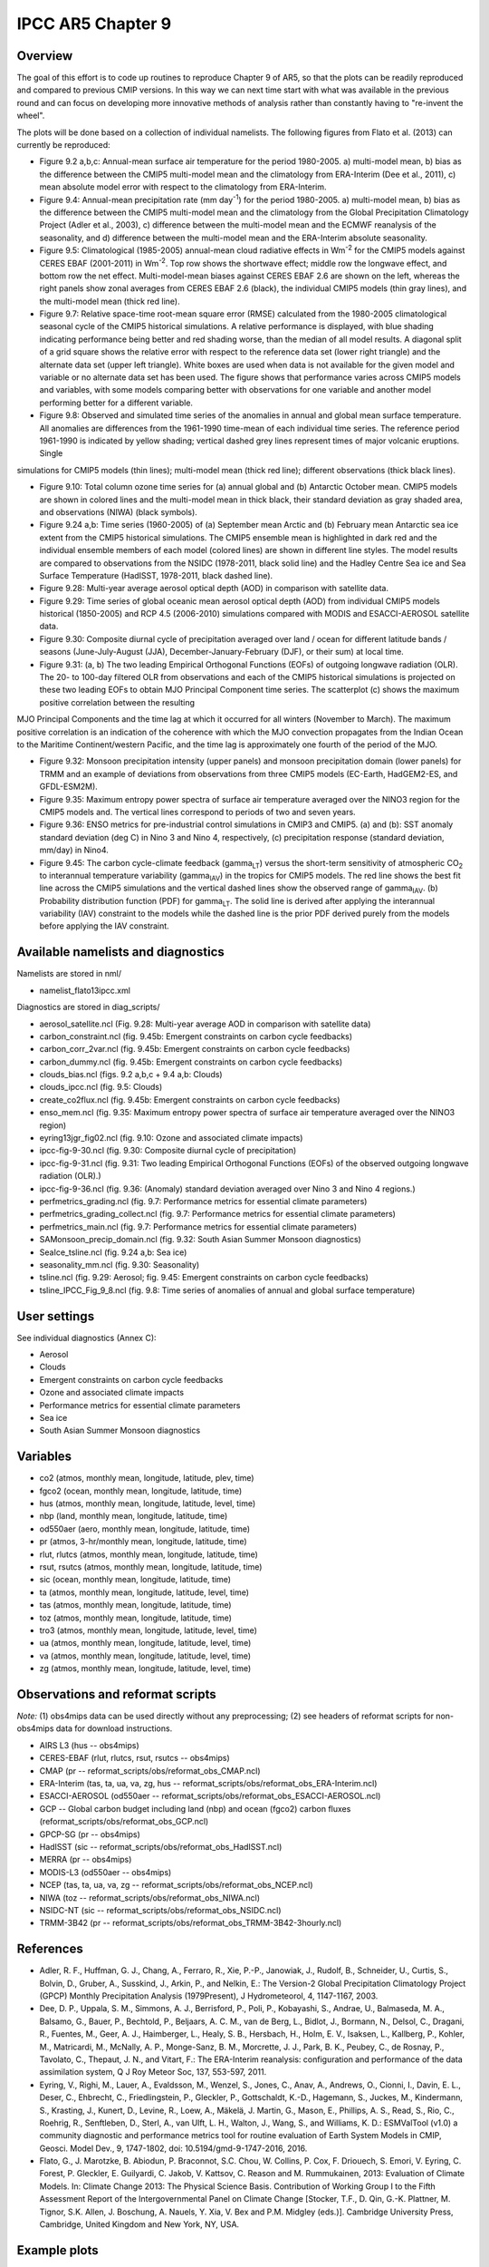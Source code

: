 IPCC AR5 Chapter 9
==================

Overview
--------

The goal of this effort is to code up routines to reproduce Chapter 9 of AR5, so that the plots can be readily reproduced and compared to previous CMIP versions. In this way we can next time start with what was available in the previous round and can focus on developing more innovative methods of analysis rather than constantly having to "re-invent the wheel".

The plots will be done based on a collection of individual namelists. The following figures from Flato et al. (2013) can currently be reproduced:

* Figure 9.2 a,b,c: Annual-mean surface air temperature for the period 1980-2005. a) multi-model mean, b) bias as the difference between the CMIP5 multi-model mean and the climatology from ERA-Interim (Dee et al., 2011), c) mean absolute model error with respect to the climatology from ERA-Interim.

* Figure 9.4: Annual-mean precipitation rate (mm day\ :sup:`-1`) for the period 1980-2005. a) multi-model mean, b) bias as the difference between the CMIP5 multi-model mean and the climatology from the Global Precipitation Climatology Project (Adler et al., 2003), c) difference between the multi-model mean and the ECMWF reanalysis of the seasonality, and d) difference between the multi-model mean and the ERA-Interim absolute seasonality.

* Figure 9.5: Climatological (1985-2005) annual-mean cloud radiative effects in Wm\ :sup:`-2` for the CMIP5 models against CERES EBAF (2001-2011) in Wm\ :sup:`-2`. Top row shows the shortwave effect; middle row the longwave effect, and bottom row the net effect. Multi-model-mean biases against CERES EBAF 2.6 are shown on the left, whereas the right panels show zonal averages from CERES EBAF 2.6 (black), the individual CMIP5 models (thin gray lines), and the multi-model mean (thick red line).

* Figure 9.7: Relative space-time root-mean square error (RMSE) calculated from the 1980-2005 climatological seasonal cycle of the CMIP5 historical simulations. A relative performance is displayed, with blue shading indicating performance being better and red shading worse, than the median of all model results. A diagonal split of a grid square shows the relative error with respect to the reference data set (lower right triangle) and the alternate data set (upper left triangle). White boxes are used when data is not available for the given model and variable or no alternate data set has been used. The figure shows that performance varies across CMIP5 models and variables, with some models comparing better with observations for one variable and another model performing better for a different variable.

* Figure 9.8: Observed and simulated time series of the anomalies in annual and global mean surface temperature. All anomalies are differences from the 1961-1990 time-mean of each individual time series. The reference period 1961-1990 is indicated by yellow shading; vertical dashed grey lines represent times of major volcanic eruptions. Single
simulations for CMIP5 models (thin lines); multi-model mean (thick red line); different observations (thick black lines).

* Figure 9.10: Total column ozone time series for (a) annual global and (b) Antarctic October mean. CMIP5 models are shown in colored lines and the multi-model mean in thick black, their standard deviation as gray shaded area, and observations (NIWA) (black symbols).

* Figure 9.24 a,b: Time series (1960-2005) of (a) September mean Arctic and (b) February mean Antarctic sea ice extent from the CMIP5 historical simulations. The CMIP5 ensemble mean is highlighted in dark red and the individual ensemble members of each model (colored lines) are shown in different line styles. The model results are compared to observations from the NSIDC (1978-2011, black solid line) and the Hadley Centre Sea ice and Sea Surface Temperature (HadISST, 1978-2011, black dashed line).

* Figure 9.28: Multi-year average aerosol optical depth (AOD) in comparison with satellite data.

* Figure 9.29: Time series of global oceanic mean aerosol optical depth (AOD) from individual CMIP5 models historical (1850-2005) and RCP 4.5 (2006-2010) simulations compared with MODIS and ESACCI-AEROSOL satellite data.

* Figure 9.30: Composite diurnal cycle of precipitation averaged over land / ocean for different latitude bands / seasons (June-July-August (JJA), December-January-February (DJF), or their sum) at local time.

* Figure 9.31: (a, b) The two leading Empirical Orthogonal Functions (EOFs) of outgoing longwave radiation (OLR). The 20- to 100-day filtered OLR from observations and each of the CMIP5 historical simulations is projected on these two leading EOFs to obtain MJO Principal Component time series. The scatterplot (c) shows the maximum positive correlation between the resulting
MJO Principal Components and the time lag at which it occurred for all winters (November to March). The maximum positive correlation is an indication of the coherence with which the MJO convection propagates from the Indian Ocean to the Maritime Continent/western Pacific, and the time lag is approximately one fourth of the period of the MJO.

* Figure 9.32: Monsoon precipitation intensity (upper panels) and monsoon precipitation domain (lower panels) for TRMM and an example of deviations from observations from three CMIP5 models (EC-Earth, HadGEM2-ES, and GFDL-ESM2M).

* Figure 9.35: Maximum entropy power spectra of surface air temperature averaged over the NINO3 region for the CMIP5 models and. The vertical lines correspond to periods of two and seven years.

* Figure 9.36: ENSO metrics for pre-industrial control simulations in CMIP3 and CMIP5. (a) and (b): SST anomaly standard deviation (deg C) in Nino 3 and Nino 4, respectively, (c) precipitation response (standard deviation, mm/day) in Nino4. 

* Figure 9.45: The carbon cycle-climate feedback (gamma\ :sub:`LT`\) versus the short-term sensitivity of atmospheric CO\ :sub:`2`\  to interannual temperature variability (gamma\ :sub:`IAV`\) in the tropics for CMIP5 models. The red line shows the best fit line across the CMIP5 simulations and the vertical dashed lines show the observed range of gamma\ :sub:`IAV`\. (b) Probability distribution function (PDF) for gamma\ :sub:`LT`\. The solid line is derived after applying the interannual variability (IAV) constraint to the models while the dashed line is the prior PDF derived purely from the models before applying the IAV constraint.



Available namelists and diagnostics
-----------------------------------

Namelists are stored in nml/

* namelist_flato13ipcc.xml

Diagnostics are stored in diag_scripts/

* aerosol_satellite.ncl (Fig. 9.28: Multi-year average AOD in comparison with satellite data)

* carbon_constraint.ncl (fig. 9.45b: Emergent constraints on carbon cycle feedbacks)

* carbon_corr_2var.ncl (fig. 9.45b: Emergent constraints on carbon cycle feedbacks)

* carbon_dummy.ncl (fig. 9.45b: Emergent constraints on carbon cycle feedbacks)

* clouds_bias.ncl (figs. 9.2 a,b,c + 9.4 a,b: Clouds)

* clouds_ipcc.ncl (fig. 9.5: Clouds)

* create_co2flux.ncl (fig. 9.45b: Emergent constraints on carbon cycle feedbacks)

* enso_mem.ncl (fig. 9.35: Maximum entropy power spectra of surface air temperature averaged over the NINO3 region)

* eyring13jgr_fig02.ncl (fig. 9.10: Ozone and associated climate impacts)

* ipcc-fig-9-30.ncl (fig. 9.30: Composite diurnal cycle of precipitation)

* ipcc-fig-9-31.ncl (fig. 9.31: Two leading Empirical Orthogonal Functions (EOFs) of the observed outgoing longwave radiation (OLR).)

* ipcc-fig-9-36.ncl (fig. 9.36: (Anomaly) standard deviation averaged over Nino 3 and Nino 4 regions.)

* perfmetrics_grading.ncl (fig. 9.7: Performance metrics for essential climate parameters)

* perfmetrics_grading_collect.ncl (fig. 9.7: Performance metrics for essential climate parameters)

* perfmetrics_main.ncl (fig. 9.7: Performance metrics for essential climate parameters)

* SAMonsoon_precip_domain.ncl (fig. 9.32: South Asian Summer Monsoon diagnostics)

* SeaIce_tsline.ncl (fig. 9.24 a,b: Sea ice)

* seasonality_mm.ncl (fig. 9.30: Seasonality)

* tsline.ncl (fig. 9.29: Aerosol; fig. 9.45: Emergent constraints on carbon cycle feedbacks)

* tsline_IPCC_Fig_9_8.ncl (fig. 9.8: Time series of anomalies of annual and global surface temperature)

User settings
-------------

See individual diagnostics (Annex C):

* Aerosol
* Clouds
* Emergent constraints on carbon cycle feedbacks
* Ozone and associated climate impacts
* Performance metrics for essential climate parameters
* Sea ice
* South Asian Summer Monsoon diagnostics



Variables
---------

* co2 (atmos, monthly mean, longitude, latitude, plev, time)
* fgco2 (ocean, monthly mean, longitude, latitude, time)
* hus (atmos, monthly mean, longitude, latitude, level, time)
* nbp (land, monthly mean, longitude, latitude, time)
* od550aer (aero, monthly mean, longitude, latitude, time)
* pr (atmos, 3-hr/monthly mean, longitude, latitude, time)
* rlut, rlutcs (atmos, monthly mean, longitude, latitude, time)
* rsut, rsutcs (atmos, monthly mean, longitude, latitude, time)
* sic (ocean, monthly mean, longitude, latitude, time)
* ta (atmos, monthly mean, longitude, latitude, level, time)
* tas (atmos, monthly mean, longitude, latitude, time)
* toz (atmos, monthly mean, longitude, latitude, time)
* tro3 (atmos, monthly mean, longitude, latitude, level, time)
* ua (atmos, monthly mean, longitude, latitude, level, time)
* va (atmos, monthly mean, longitude, latitude, level, time)
* zg (atmos, monthly mean, longitude, latitude, level, time)



Observations and reformat scripts
---------------------------------

*Note:* (1) obs4mips data can be used directly without any preprocessing; (2) see headers of reformat scripts for non-obs4mips data for download instructions.

* AIRS L3 (hus -- obs4mips)
* CERES-EBAF (rlut, rlutcs, rsut, rsutcs -- obs4mips)
* CMAP (pr -- reformat_scripts/obs/reformat_obs_CMAP.ncl)
* ERA-Interim (tas, ta, ua, va, zg, hus -- reformat_scripts/obs/reformat_obs_ERA-Interim.ncl)
* ESACCI-AEROSOL (od550aer -- reformat_scripts/obs/reformat_obs_ESACCI-AEROSOL.ncl)
* GCP -- Global carbon budget including land (nbp) and ocean (fgco2) carbon fluxes (reformat_scripts/obs/reformat_obs_GCP.ncl)
* GPCP-SG (pr -- obs4mips)
* HadISST (sic -- reformat_scripts/obs/reformat_obs_HadISST.ncl)
* MERRA (pr -- obs4mips)
* MODIS-L3 (od550aer -- obs4mips)
* NCEP (tas, ta, ua, va, zg -- reformat_scripts/obs/reformat_obs_NCEP.ncl)
* NIWA (toz -- reformat_scripts/obs/reformat_obs_NIWA.ncl)
* NSIDC-NT (sic -- reformat_scripts/obs/reformat_obs_NSIDC.ncl)
* TRMM-3B42 (pr -- reformat_scripts/obs/reformat_obs_TRMM-3B42-3hourly.ncl)



References
----------

* Adler, R. F., Huffman, G. J., Chang, A., Ferraro, R., Xie, P.-P., Janowiak, J., Rudolf, B., Schneider, U., Curtis, S., Bolvin, D., Gruber, A., Susskind, J., Arkin, P., and Nelkin, E.: The Version-2 Global Precipitation Climatology Project (GPCP) Monthly Precipitation Analysis (1979Present), J Hydrometeorol, 4, 1147-1167, 2003.

* Dee, D. P., Uppala, S. M., Simmons, A. J., Berrisford, P., Poli, P., Kobayashi, S., Andrae, U., Balmaseda, M. A., Balsamo, G., Bauer, P., Bechtold, P., Beljaars, A. C. M., van de Berg, L., Bidlot, J., Bormann, N., Delsol, C., Dragani, R., Fuentes, M., Geer, A. J., Haimberger, L., Healy, S. B., Hersbach, H., Holm, E. V., Isaksen, L., Kallberg, P., Kohler, M., Matricardi, M., McNally, A. P., Monge-Sanz, B. M., Morcrette, J. J., Park, B. K., Peubey, C., de Rosnay, P., Tavolato, C., Thepaut, J. N., and Vitart, F.: The ERA-Interim reanalysis: configuration and performance of the data assimilation system, Q J Roy Meteor Soc, 137, 553-597, 2011.

* Eyring, V., Righi, M., Lauer, A., Evaldsson, M., Wenzel, S., Jones, C., Anav, A., Andrews, O., Cionni, I., Davin, E. L., Deser, C., Ehbrecht, C., Friedlingstein, P., Gleckler, P., Gottschaldt, K.-D., Hagemann, S., Juckes, M., Kindermann, S., Krasting, J., Kunert, D., Levine, R., Loew, A., Mäkelä, J. Martin, G., Mason, E., Phillips, A. S., Read, S., Rio, C., Roehrig, R., Senftleben, D., Sterl, A., van Ulft, L. H., Walton, J., Wang, S., and Williams, K. D.: ESMValTool (v1.0)  a community diagnostic and performance metrics tool for routine evaluation of Earth System Models in CMIP, Geosci. Model Dev., 9, 1747-1802, doi: 10.5194/gmd-9-1747-2016, 2016.

* Flato, G., J. Marotzke, B. Abiodun, P. Braconnot, S.C. Chou, W. Collins, P. Cox, F. Driouech, S. Emori, V. Eyring, C. Forest, P. Gleckler, E. Guilyardi, C. Jakob, V. Kattsov, C. Reason and M. Rummukainen, 2013: Evaluation of Climate Models. In: Climate Change 2013: The Physical Science Basis. Contribution of Working Group I to the Fifth Assessment Report of the Intergovernmental Panel on Climate Change [Stocker, T.F., D. Qin, G.-K. Plattner, M. Tignor, S.K. Allen, J. Boschung, A. Nauels, Y. Xia, V. Bex and P.M. Midgley (eds.)]. Cambridge University Press, Cambridge, United Kingdom and New York, NY, USA.



Example plots
-------------


.. figure:: ../../source/namelists/figures/ipccar5_ch9/fig-9-2.png
   :width: 80%

   Resembling Flato et al. (2013), Fig. 9.2a,b,c.

.. figure:: ../../source/namelists/figures/ipccar5_ch9/fig-9-3.png
   :width: 80%

   Resembling Flato et al. (2013), Fig. 9.3.

.. figure:: ../../source/namelists/figures/ipccar5_ch9/fig-9-4.png
   :width: 80%

   Resembling Flato et al. (2013), Fig. 9.4.

.. figure:: ../../source/namelists/figures/ipccar5_ch9/fig3_ipccar5_ch9.png
   :width: 60%

   Resembling Flato et al. (2013), Fig. 9.5 (Eyring et al., 2016: Fig. 12).

.. figure:: ../../source/namelists/figures/ipccar5_ch9/fig4_ipccar5_ch9.png
   :width: 80%

   Resembling Flato et al. (2013), Fig. 9.7 (Eyring et al., 2016: Fig. 2).

.. figure:: ../../source/namelists/figures/ipccar5_ch9/fig-9-8.png
   :width: 80%

   Resembling Flato et al. (2013), Fig. 9.8.

.. figure:: ../../source/namelists/figures/ipccar5_ch9/fig5_ipccar5_ch9.png
   :width: 60%

   Resembling Flato et al. (2013), Fig. 9.10 (Eyring et al., 2016: Fig. 25).

.. figure:: ../../source/namelists/figures/ipccar5_ch9/fig6_ipccar5_ch9.png
   :width: 80%

   Resembling Flato et al. (2013), Fig. 9.24 (Eyring et al., 2016: Fig. 17).

.. figure:: ../../source/namelists/figures/ipccar5_ch9/fig7_ipccar5_ch9.png
   :width: 80%

   Similar to Flato et al. (2013), Fig. 9.28.

.. figure:: ../../source/namelists/figures/ipccar5_ch9/fig8_ipccar5_ch9.png
   :width: 60%

   Resembling Flato et al. (2013), Fig. 9.29 (Eyring et al., 2016: Fig. 23).

.. figure:: ../../source/namelists/figures/ipccar5_ch9/fig-9-30.png
   :width: 80%

   Similar to Flato et al. (2013), Fig. 9.30.

.. figure:: ../../source/namelists/figures/ipccar5_ch9/fig-9-31.png
   :width: 60%

   Similar to Flato et al. (2013), Fig. 9.31.

.. figure:: ../../source/namelists/figures/ipccar5_ch9/fig10_ipccar5_ch9.png
   :width: 60%

   Resembling Flato et al. (2013), Fig. 9.32 (Eyring et al., 2016: Fig. 5).

.. figure:: ../../source/namelists/figures/ipccar5_ch9/fig-9-35.png
   :width: 60%

   Resembling Flato et al. (2013), Fig. 9.35.

.. figure:: ../../source/namelists/figures/ipccar5_ch9/fig-9-36.png
   :width: 80%

   Resembling Flato et al. (2013), Fig. 9.36.

.. figure:: ../../source/namelists/figures/ipccar5_ch9/fig11_ipccar5_ch9.png
   :width: 80%

   Resembling Flato et al. (2013), Fig. 9.45b (Eyring et al., 2016: Fig. 26).

